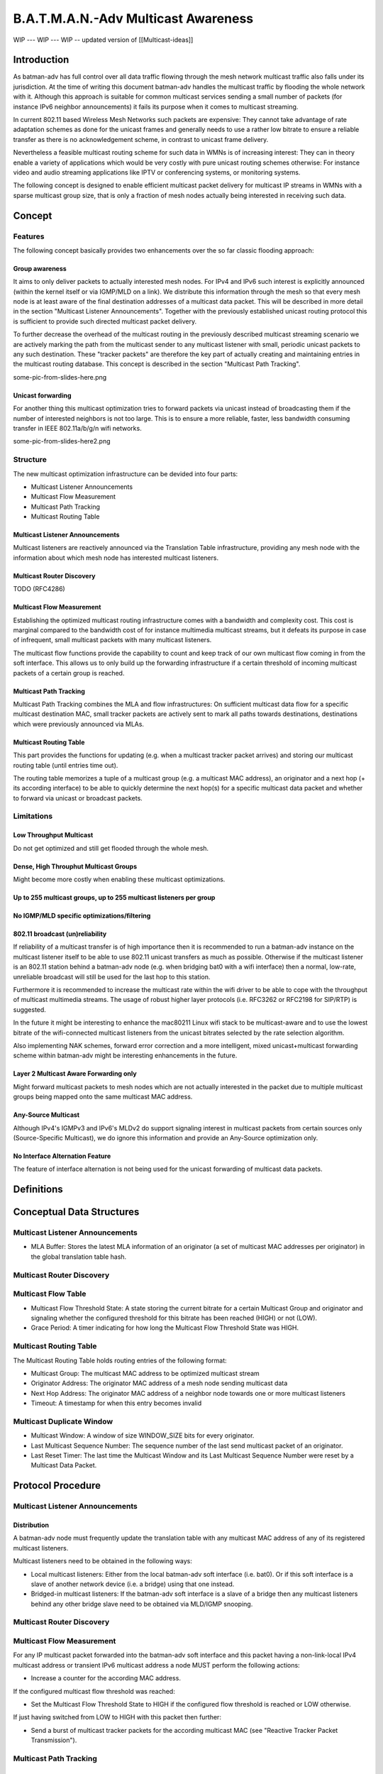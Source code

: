 B.A.T.M.A.N.-Adv Multicast Awareness
====================================

WIP --- WIP --- WIP -- updated version of [[Multicast-ideas]]

Introduction
------------

As batman-adv has full control over all data traffic flowing through the
mesh network multicast traffic also falls under its jurisdiction. At the
time of writing this document batman-adv handles the multicast traffic
by flooding the whole network with it. Although this approach is
suitable for common multicast services sending a small number of packets
(for instance IPv6 neighbor announcements) it fails its purpose when it
comes to multicast streaming.

In current 802.11 based Wireless Mesh Networks such packets are
expensive: They cannot take advantage of rate adaptation schemes as done
for the unicast frames and generally needs to use a rather low bitrate
to ensure a reliable transfer as there is no acknowledgement scheme, in
contrast to unicast frame delivery.

Nevertheless a feasible multicast routing scheme for such data in WMNs
is of increasing interest: They can in theory enable a variety of
applications which would be very costly with pure unicast routing
schemes otherwise: For instance video and audio streaming applications
like IPTV or conferencing systems, or monitoring systems.

The following concept is designed to enable efficient multicast packet
delivery for multicast IP streams in WMNs with a sparse multicast group
size, that is only a fraction of mesh nodes actually being interested in
receiving such data.

Concept
-------

Features
~~~~~~~~

The following concept basically provides two enhancements over the so
far classic flooding approach:

Group awareness
^^^^^^^^^^^^^^^

It aims to only deliver packets to actually interested mesh nodes. For
IPv4 and IPv6 such interest is explicitly announced (within the kernel
itself or via IGMP/MLD on a link). We distribute this information
through the mesh so that every mesh node is at least aware of the final
destination addresses of a multicast data packet. This will be described
in more detail in the section "Multicast Listener Announcements".
Together with the previously established unicast routing protocol this
is sufficient to provide such directed multicast packet delivery.

To further decrease the overhead of the multicast routing in the
previously described multicast streaming scenario we are actively
marking the path from the multicast sender to any multicast listener
with small, periodic unicast packets to any such destination. These
"tracker packets" are therefore the key part of actually creating and
maintaining entries in the multicast routing database. This concept is
described in the section "Multicast Path Tracking".

some-pic-from-slides-here.png

Unicast forwarding
^^^^^^^^^^^^^^^^^^

For another thing this multicast optimization tries to forward packets
via unicast instead of broadcasting them if the number of interested
neighbors is not too large. This is to ensure a more reliable, faster,
less bandwidth consuming transfer in IEEE 802.11a/b/g/n wifi networks.

some-pic-from-slides-here2.png

Structure
~~~~~~~~~

The new multicast optimization infrastructure can be devided into four
parts:

-  Multicast Listener Announcements
-  Multicast Flow Measurement
-  Multicast Path Tracking
-  Multicast Routing Table

|image0|

Multicast Listener Announcements
^^^^^^^^^^^^^^^^^^^^^^^^^^^^^^^^

Multicast listeners are reactively announced via the Translation Table
infrastructure, providing any mesh node with the information about which
mesh node has interested multicast listeners.

Multicast Router Discovery
^^^^^^^^^^^^^^^^^^^^^^^^^^

TODO (RFC4286)

Multicast Flow Measurement
^^^^^^^^^^^^^^^^^^^^^^^^^^

Establishing the optimized multicast routing infrastructure comes with a
bandwidth and complexity cost. This cost is marginal compared to the
bandwidth cost of for instance multimedia multicast streams, but it
defeats its purpose in case of infrequent, small multicast packets with
many multicast listeners.

The multicast flow functions provide the capability to count and keep
track of our own multicast flow coming in from the soft interface. This
allows us to only build up the forwarding infrastructure if a certain
threshold of incoming multicast packets of a certain group is reached.

Multicast Path Tracking
^^^^^^^^^^^^^^^^^^^^^^^

Multicast Path Tracking combines the MLA and flow infrastructures: On
sufficient multicast data flow for a specific multicast destination MAC,
small tracker packets are actively sent to mark all paths towards
destinations, destinations which were previously announced via MLAs.

Multicast Routing Table
^^^^^^^^^^^^^^^^^^^^^^^

This part provides the functions for updating (e.g. when a multicast
tracker packet arrives) and storing our multicast routing table (until
entries time out).

The routing table memorizes a tuple of a multicast group (e.g. a
multicast MAC address), an originator and a next hop (+ its according
interface) to be able to quickly determine the next hop(s) for a
specific multicast data packet and whether to forward via unicast or
broadcast packets.

Limitations
~~~~~~~~~~~

Low Throughput Multicast
^^^^^^^^^^^^^^^^^^^^^^^^

Do not get optimized and still get flooded through the whole mesh.

Dense, High Throuphut Multicast Groups
^^^^^^^^^^^^^^^^^^^^^^^^^^^^^^^^^^^^^^

Might become more costly when enabling these multicast optimizations.

Up to 255 multicast groups, up to 255 multicast listeners per group
^^^^^^^^^^^^^^^^^^^^^^^^^^^^^^^^^^^^^^^^^^^^^^^^^^^^^^^^^^^^^^^^^^^

No IGMP/MLD specific optimizations/filtering
^^^^^^^^^^^^^^^^^^^^^^^^^^^^^^^^^^^^^^^^^^^^

802.11 broadcast (un)reliability
^^^^^^^^^^^^^^^^^^^^^^^^^^^^^^^^

If reliability of a multicast transfer is of high importance then it is
recommended to run a batman-adv instance on the multicast listener
itself to be able to use 802.11 unicast transfers as much as possible.
Otherwise if the multicast listener is an 802.11 station behind a
batman-adv node (e.g. when bridging bat0 with a wifi interface) then a
normal, low-rate, unreliable broadcast will still be used for the last
hop to this station.

Furthermore it is recommended to increase the multicast rate within the
wifi driver to be able to cope with the throughput of multicast
multimedia streams. The usage of robust higher layer protocols (i.e.
RFC3262 or RFC2198 for SIP/RTP) is suggested.

In the future it might be interesting to enhance the mac80211 Linux wifi
stack to be multicast-aware and to use the lowest bitrate of the
wifi-connected multicast listeners from the unicast bitrates selected by
the rate selection algorithm.

Also implementing NAK schemes, forward error correction and a more
intelligent, mixed unicast+multicast forwarding scheme within batman-adv
might be interesting enhancements in the future.

Layer 2 Multicast Aware Forwarding only
^^^^^^^^^^^^^^^^^^^^^^^^^^^^^^^^^^^^^^^

Might forward multicast packets to mesh nodes which are not actually
interested in the packet due to multiple multicast groups being mapped
onto the same multicast MAC address.

Any-Source Multicast
^^^^^^^^^^^^^^^^^^^^

Although IPv4's IGMPv3 and IPv6's MLDv2 do support signaling interest in
multicast packets from certain sources only (Source-Specific Multicast),
we do ignore this information and provide an Any-Source optimization
only.

No Interface Alternation Feature
^^^^^^^^^^^^^^^^^^^^^^^^^^^^^^^^

The feature of interface alternation is not being used for the unicast
forwarding of multicast data packets.

Definitions
-----------

Conceptual Data Structures
--------------------------

Multicast Listener Announcements
~~~~~~~~~~~~~~~~~~~~~~~~~~~~~~~~

-  MLA Buffer: Stores the latest MLA information of an originator (a set
   of multicast MAC addresses per originator) in the global translation
   table hash.

Multicast Router Discovery
~~~~~~~~~~~~~~~~~~~~~~~~~~

Multicast Flow Table
~~~~~~~~~~~~~~~~~~~~

-  Multicast Flow Threshold State: A state storing the current bitrate
   for a certain Multicast Group and originator and signaling whether
   the configured threshold for this bitrate has been reached (HIGH) or
   not (LOW).
-  Grace Period: A timer indicating for how long the Multicast Flow
   Threshold State was HIGH.

Multicast Routing Table
~~~~~~~~~~~~~~~~~~~~~~~

The Multicast Routing Table holds routing entries of the following
format:

-  Multicast Group: The multicast MAC address to be optimized multicast
   stream
-  Originator Address: The originator MAC address of a mesh node sending
   multicast data
-  Next Hop Address: The originator MAC address of a neighbor node
   towards one or more multicast listeners
-  Timeout: A timestamp for when this entry becomes invalid

Multicast Duplicate Window
~~~~~~~~~~~~~~~~~~~~~~~~~~

-  Multicast Window: A window of size WINDOW\_SIZE bits for every
   originator.
-  Last Multicast Sequence Number: The sequence number of the last send
   multicast packet of an originator.
-  Last Reset Timer: The last time the Multicast Window and its Last
   Multicast Sequence Number were reset by a Multicast Data Packet.

Protocol Procedure
------------------

|image1|

Multicast Listener Announcements
~~~~~~~~~~~~~~~~~~~~~~~~~~~~~~~~

Distribution
^^^^^^^^^^^^

A batman-adv node must frequently update the translation table with any
multicast MAC address of any of its registered multicast listeners.

Multicast listeners need to be obtained in the following ways:

-  Local multicast listeners: Either from the local batman-adv soft
   interface (i.e. bat0). Or if this soft interface is a slave of
   another network device (i.e. a bridge) using that one instead.
-  Bridged-in multicast listeners: If the batman-adv soft interface is a
   slave of a bridge then any multicast listeners behind any other
   bridge slave need to be obtained via MLD/IGMP snooping.

Multicast Router Discovery
~~~~~~~~~~~~~~~~~~~~~~~~~~

Multicast Flow Measurement
~~~~~~~~~~~~~~~~~~~~~~~~~~

For any IP multicast packet forwarded into the batman-adv soft interface
and this packet having a non-link-local IPv4 multicast address or
transient IPv6 multicast address a node MUST perform the following
actions:

-  Increase a counter for the according MAC address.

If the configured multicast flow threshold was reached:

-  Set the Multicast Flow Threshold State to HIGH if the configured flow
   threshold is reached or LOW otherwise.

If just having switched from LOW to HIGH with this packet then further:

-  Send a burst of multicast tracker packets for the according multicast
   MAC (see "Reactive Tracker Packet Transmission").

Multicast Path Tracking
~~~~~~~~~~~~~~~~~~~~~~~

Periodic Tracker Packet Transmission
^^^^^^^^^^^^^^^^^^^^^^^^^^^^^^^^^^^^

Each node periodically (Multicast Tracker interval) generates a
Multicast Tracker Packet:

*Multicast Tracker Packet Header Format:*

-  Packet type: Initialize this field with the Multicast Tracker packet
   type.
-  Version: Set your internal compatibility version.
-  Num Mcast Entr.: The amount of attached Multicast Tracker Packet
   Entries.
-  Originator Address: Set this field to the primary MAC address of this
   B.A.T.M.A.N. node.
-  Reserved: Set this field to 0.

::

     0                   1                   2                   3
     0 1 2 3 4 5 6 7 8 9 0 1 2 3 4 5 6 7 8 9 0 1 2 3 4 5 6 7 8 9 0 1 2
     +-+-+-+-+-+-+-+-+-+-+-+-+-+-+-+-+-+-+-+-+-+-+-+-+-+-+-+-+-+-+-+-+
     | Packet Type   |    Version    |      TTL      |Num Mcast Entr.|
     +-+-+-+-+-+-+-+-+-+-+-+-+-+-+-+-+-+-+-+-+-+-+-+-+-+-+-+-+-+-+-+-+
     |                     Originator Address                        |
     +-+-+-+-+-+-+-+-+-+-+-+-+-+-+-+-+-+-+-+-+-+-+-+-+-+-+-+-+-+-+-+-+
     |      Originator Address       |           Reserved            |
     +-+-+-+-+-+-+-+-+-+-+-+-+-+-+-+-+-+-+-+-+-+-+-+-+-+-+-+-+-+-+-+-+

The body of a multicast tracker packet needs to be filled with a
Multicast Tracker Packet Entry for any multicast MAC address which is
present in the MLA buffer of other originators and which has a matching
multicast flow state which is "high".

*Multicast Tracker Packet Entry Format:*

-  Multicast Address: Multicast MAC address suitable for optimization.
-  Num Dest: The amount of multicast listeners for this multicast
   address
-  Reserved: Set this field to 0.

::

     0                   1                   2                   3
     0 1 2 3 4 5 6 7 8 9 0 1 2 3 4 5 6 7 8 9 0 1 2 3 4 5 6 7 8 9 0 1 2
     +-+-+-+-+-+-+-+-+-+-+-+-+-+-+-+-+-+-+-+-+-+-+-+-+-+-+-+-+-+-+-+-+
     |                    Multicast Address                          |
     +-+-+-+-+-+-+-+-+-+-+-+-+-+-+-+-+-+-+-+-+-+-+-+-+-+-+-+-+-+-+-+-+
     |       Multicast Address       |   Num Dest    |   Reserved    |
     +-+-+-+-+-+-+-+-+-+-+-+-+-+-+-+-+-+-+-+-+-+-+-+-+-+-+-+-+-+-+-+-+

*Multicast Tracker Packet Destination Entry Format:*

A six bytes long unicast MAC address, one for every multicast listener
of this group.

This generated Multicast Tracker Packet then gets scheduled for
processing (see "Tracker Packet Processing").

Reactive Tracker Packet Transmission
^^^^^^^^^^^^^^^^^^^^^^^^^^^^^^^^^^^^

A Tracker Packet SHOULD further get generated if a multicast flow
threshold state switched from LOW to HIGH (see "Multicast Flow
Measurement").

Such a tracker packet gets generated similar to the periodic one but for
the specific multicast MAC address which triggered the state switch
only. Which means that the reactively generated tracker packet will have
a "Num Mcast Entr." set to 1 and only one Multicast Tracker Packet
Entry.

This generated Multicast Tracker Packet then gets scheduled for
processing (see "Tracker Packet Processing").

If possible then this tracker packet SHOULD be scheduled for
transmission before the retransmission of the multicast data packet
which triggered the state switch.

| A reactively generated tracker packet SHOULD further be transmitted
  TRACKER\_BURST\_AMOUNT times on its according interfaces instead of
  just
| once compared to the periodic tracker packet and general tracker
  packet forwarding.

Tracker Packet Reception
^^^^^^^^^^^^^^^^^^^^^^^^

A received multicast tracker packet MUST first be processed in the
following way:

Preliminary Checks
''''''''''''''''''

-  **Version Check:** If the Tracker Packet contains a version which is
   different to the own internal version the message must be silently
   dropped (thus, it must not be further processed).
-  **Source Check:** If the sender address of the Tracker Packet is an
   ethernet multicast (including broadcast) address the message must be
   silently dropped.
-  **Destination Check:** If the destination address of the Tracker
   Packet is a multicast (including broadcast) address the message must
   be silently dropped.
-  **Own Message Check:** If the originator address of the Tracker
   Packet is our own the message must be silently dropped as this
   Tracker Packet originated from this node.

Tracker Packet Processing
^^^^^^^^^^^^^^^^^^^^^^^^^

A locally generated or received multicast tracker packet which passed
its preliminary checks MUST be processed in the following way:

Multicast Routing Table Updating
''''''''''''''''''''''''''''''''

For any Multicast Entry in the Tracker Packet:

-  Determine all next hop neighbors matching the Multicast Entry's
   Destination Entries.

For all such next hop neighbors:

-  Check whether an entry in the Multicast Routing Table matching the
   multicast address and originator address of the tracker packet
   (entry) and determined next hop address exists:

   -  If yes, reset its timeout to the currently configured Multicast
      Forwarding Timeout. Otherwise create one for this three tuple and
      set its timeout value to the currently configured Multicast
      Forwarding Timeout.

Tracker Packet Forwarding
'''''''''''''''''''''''''

A Tracker Packet MUST further be processed and forwarded in the
following way:

-  The TTL must be decremented by one. If the TTL becomes zero (after
   the decrementation) the packet must be dropped.

Then:

-  Any Destination Entry of a Multicast Entry of this Tracker Packet
   matching its previously determined next hop neighbor needs to be
   removed (as only forwarding but not any multicast receiving mesh node
   needs to be tracked).
-  Any (now) empty Multicast Entry needs to be removed.

The Tracker Packet then MUST be split into an individual Tracker Packet
for each previously determined next hop neighbor. Each of these Tracker
Packets MUST only contain destination entries matching this next hop
neighbor.

For each of these new Tracker Packets:

-  Send this packet (TRACKER\_BURST\_AMOUNT times if it was reactively
   generated) to the determined next hop neighbor.

Multicast Routing Table
~~~~~~~~~~~~~~~~~~~~~~~

Multicast Data Transmission
^^^^^^^^^^^^^^^^^^^^^^^^^^^

When receiving a frame from a soft interface perform the following
checks:

Preliminary Checks
''''''''''''''''''

-  **IP Multicast Destination Check**: If either:

   -  The ether type is ETH\_P\_IP and the IP destination address is an
      IPv4 non-link-local multicast address or
   -  The ether type is ETH\_P\_IPV6 and the IP destination address is
      an IPv6 transient multicast address.

-  **No Gateway Forwarding Check**: Is not a DHCP packet scheduled for
   unicast forwarding through the gateway feature.
-  **No Bridge Loop Avoidance**: Was not dropped by the Bridge Loop
   Avoidance Feature
-  **No STP Destination**: Is not an STP ether multicast destination
-  **No ECTP Destination**: Is not an ECTP ether multicast destination

If all these checks pass then:

Multicast Data Processing
'''''''''''''''''''''''''

-  Update the Flow Table Threshold State (see "Multicast Flow
   Measurement").

If the Flow Table Threshold State is HIGH and if the Grace Period has
expired:

-  Encapsulate in a batman-adv multicast data header:

*Multicast Data Header Format:*

-  Packet type: Initialize this field with the Multicast Data Packet
   type.
-  Version: Set your internal compatibility version.
-  TTL: Set this field to BATADV\_TTL.
-  Reserved: Set this field 0.
-  Sequence Number: The first time set the sequence number to an
   arbitrary value and increment the field by one for each following
   packet.
-  Originator Address: Set this field to the primary MAC address of this
   B.A.T.M.A.N. node.

::

     0                   1                   2                   3
     0 1 2 3 4 5 6 7 8 9 0 1 2 3 4 5 6 7 8 9 0 1 2 3 4 5 6 7 8 9 0 1 2
     +-+-+-+-+-+-+-+-+-+-+-+-+-+-+-+-+-+-+-+-+-+-+-+-+-+-+-+-+-+-+-+-+
     | Packet Type   |    Version    |      TTL      |   Reserved    |
     +-+-+-+-+-+-+-+-+-+-+-+-+-+-+-+-+-+-+-+-+-+-+-+-+-+-+-+-+-+-+-+-+
     |                       Sequence Number                         |
     +-+-+-+-+-+-+-+-+-+-+-+-+-+-+-+-+-+-+-+-+-+-+-+-+-+-+-+-+-+-+-+-+
     |                     Originator Address                        |
     +-+-+-+-+-+-+-+-+-+-+-+-+-+-+-+-+-+-+-+-+-+-+-+-+-+-+-+-+-+-+-+-+
     |      Originator Address       |
     +-+-+-+-+-+-+-+-+-+-+-+-+-+-+-+-+

And schedule this packet for Multicast Data Forwarding.

Multicast Data Reception
^^^^^^^^^^^^^^^^^^^^^^^^

Preliminary Checks
''''''''''''''''''

-  **Version Check:** If the Multicast Data Packet contains a version
   which is different to the own internal version the message must be
   silently dropped (thus, it must not be further processed).
-  **Source Check:** If the sender address of the Multicast Data Packet
   is an ethernet multicast (including broadcast) address the message
   must be silently dropped.
-  **Own Message Check:** If the originator address of the Multicast
   Data Packet is our own the message must be silently dropped as this
   Tracker Packet originated from this node.
-  **TTL Check**: If the Time-To-Live is smaller than two the message
   must be silently dropped.
-  **Duplicate Check**: Check whether this packet is a duplicate in the
   same way as done for broadcast and multicast packets distributed via
   classic flooding and if yes then this message must be silently
   dropped.

If those checks pass then:

-  Schedule this packet for Multicast Data Forwarding.
-  Transmit a decapsulated packet on the soft interface.

Multicast Data Forwarding
^^^^^^^^^^^^^^^^^^^^^^^^^

A Multicast Data Packet MUST further be processed in the following way:

-  The TTL must be decremented by one.
-  Look up all next hop neighbors and their according batman-adv hard
   interfaces for the originator and multicast address of this packet
   from the Multicast Routing Table.

Then for any batman-adv hard interface:

-  If there are less than or or equal to the configured MCAST\_FANOUT
   next hop neighbors for this packet on this specific interface:

   -  Transmit via unicast to any such next hop neighbors (set the
      destination address of the batman-adv ethernet frame to the
      address of the next hop neighbor).

-  Otherwise transmit via broadcast the configured NUM\_BCAST times on
   this specific interface (set the destination address of the
   batman-adv ethernet frame to BCAST\_ADDR).

Proposed Values for Constants
-----------------------------

-  WINDOW\_SIZE: 64
-  TRACKER\_BURST\_AMOUNT: 3
-  MCAST\_FANOUT: 15
-  BCAST\_ADDR: FF:FF:FF:FF:FF:FF
-  NUM\_BCAST: 3
-  BATADV\_TTL: 50

Code
----

https://git.open-mesh.org/batman-adv.git/shortlog/refs/heads/linus/multicast-rebase

Roadmap
-------

A sketch for the different milestones for integration, including
dependancies.

::

    1) BAT-BASIC
         |----------------------------
         |           |               |
    2) BAT-MRD   BR-QUERIER    BAT-MCAST-TRACKER
                     |
    3)             BR-MRD
                     |
    4)          BR-INCL-TRANS
                     |
    5)          BAT-BR-INTEGR

--

1. BAT-BASIC - Basic Multicast Optimizations
~~~~~~~~~~~~~~~~~~~~~~~~~~~~~~~~~~~~~~~~~~~~

| See
| https://git.open-mesh.org/batman-adv.git/shortlog/refs/heads/linus/multicast-basic

2.1 BAT-MRD - Multicast Router Discovery in batman-adv
~~~~~~~~~~~~~~~~~~~~~~~~~~~~~~~~~~~~~~~~~~~~~~~~~~~~~~

| IPv4 and IPv6 multicast traffic with a scope greater than link-local
| not only needs to be forwarded to multicast listeners on the local
  link
| but also to any multicast router on this link. Therefore batman-adv
| should parse Multicast Router Advertisements and emit Multicast
| Router Solicitations as specified in
  `RFC4286 <https://tools.ietf.org/html/rfc4286>`__.

After that implemantion such multicast traffic can be optimized, too.

2.2 BR-QUERIER - Multicast Listener Discovery Querier in Linux bridges
~~~~~~~~~~~~~~~~~~~~~~~~~~~~~~~~~~~~~~~~~~~~~~~~~~~~~~~~~~~~~~~~~~~~~~

| Currently the MLD querier protocol as specified in
  `RFC3810 <https://tools.ietf.org/html/rfc3810>`__
| is only rudimentarily, incompletely implementated in the multicast
| snooping of the Linux bridge code and is actually deactivated
| by default. This should be fixed to ensure the forwarding of multicast
| data to listeners behind the bridge of a node.

2.3 BR-MRD - Multicast Router Discovery in Linux bridge
~~~~~~~~~~~~~~~~~~~~~~~~~~~~~~~~~~~~~~~~~~~~~~~~~~~~~~~

| The bridge code lacks support for MRD and needs it for similar reasons
| as outlined in BAT-MRD. Currently the bridge only offers a manual
  switch
| to mark a bridge port as having a multicast router.

2.4 BR-INCL-TRANS - Include Multicast Traffic with Transient Address Flag
~~~~~~~~~~~~~~~~~~~~~~~~~~~~~~~~~~~~~~~~~~~~~~~~~~~~~~~~~~~~~~~~~~~~~~~~~

| Currently the bridge code always floods multicast traffic with a
| destination address that has the transient flag unset. And also the
| internal snooping database only keeps track of multicast addresses
| that have the transient flag set.

| After BR-QUERIER and BR-MRD it should be safe to perform the multicast
| snooping in the bridge code for any IPv6 multicast traffic of scope
| greater than or equal to link-local (excluding ip6-all-nodes,
  ff02::1).

2.5 BAT-BR-INTEGR - Integration of the Bridge Multicast Snooping Database
~~~~~~~~~~~~~~~~~~~~~~~~~~~~~~~~~~~~~~~~~~~~~~~~~~~~~~~~~~~~~~~~~~~~~~~~~

| After BR-INCL-TRANS the bridge multicast snooping and its database
  should
| be reliable and sufficient to be used for and with batman-adv.

| An RFC patch for the bridge code for such an exported interface was
| posted on the bridge mailing list
  `here <https://lkml.kernel.org/r/1359933598-14438-1-git-send-email-linus.luessing@web.de>`__

3. BAT-MCAST-TRACKER - Multicast Tracker Protocol for batman-adv
~~~~~~~~~~~~~~~~~~~~~~~~~~~~~~~~~~~~~~~~~~~~~~~~~~~~~~~~~~~~~~~~

| The multicast tracker protocol offers tree-like forwarding of
| multicast traffic, therefore allowing optimized forwarding for
| multicast traffic having multiple listeners, too.

| This part is probably the largest part in terms of code size, but
| it has already been `implemented and tested on top of batman-adv
  2013.0.0 <https://git.open-mesh.org/batman-adv.git/shortlog/refs/heads/linus/multicast-rebase>`__

Changelog
---------

--------------

Update (2012-12-xx):

Current status / Todo:

| \* there is a working, "feature complete", but not much tested
  `patchset based on
  v2013.0.0 <https://git.open-mesh.org/batman-adv.git/shortlog/refs/heads/linus/multicast-rebase>`__
  which should work for any IP multicast data (no more code changes
  other than bug, comment or commit message fixes intended)
| \* More issues with the Linux bridge got fixed upstream (recent kernel
  recommended)
| \* Multicast video streaming still does not work reliably due to
  packet loss (anyone knowing a robust video codec? or the old FEC ideas
  could help)
| \* What about compatibility? Should we break it? Or should we wait for
  TLV support? How should multicast-optimizating nodes interact with
  others (should they drop it? should we monitor MLD/IGMP messages
  coming from the mesh to find multicast listeners behind
  non-multicast-optimizing batman nodes?) Or should it be part of BATMAN
  V instead of being a stand-alone (optional?) feature? UPDATE: There is
  a suggestion at the bottom now.
| \* Does the proactive, redundant attching of MLA information to an OGM
  hinder the development of BATMAN V (bc. the idea of BATMAN V was to
  allow drastically increasing the proactive, periodic OGM interval to
  increase scalability - what impact would a very high OGM interval have
  on the usability of this multicast optimization feature?
| \* What about the Bridge Loop Avoidance? If a batman-adv client
  sending multicast data is attached to two or more batman-adv nodes,
  will they all, redundantly send the multicast data to any multicast
  listener resulting in duplicate multicast data packets on the upper
  mesh layer? (though it at least shouldn't cause any loops, I think)

-  Multicast Router Discovery (RFC4286): For multicast traffic with a
   link-local address scope MLD snooping should be sufficient. However,
   for potentially routed multicast traffic we need to send any
   multicast traffic to any multicast router, too. For that we need to
   snoop for multicast router announcements, too and should perform the
   multicast router solicitation part. The same needs to be implemented
   for the Linux bridge code
-  The Linux bridge lacks proper querier protocol support. Meaning if
   there is a multicast router with a proper querier protocol
   implementation on the linux, administrators would need to manually
   disable the rudimentary querier implemantion on all bridges. If there
   is no multicast router, then the querier should be enabled on at
   least one bridge. See:
   https://lkml.kernel.org/r/loom.20130403T154347-81@post.gmane.org
-  If the bridge snooping works reliably then, then the application of
   snooping for IPv6 transient addresses only should probably be
   removed. Instead only ff00::/15, ff01::/15 and ff02::1/128 should be
   excluded.
-  Discuss the compatibility approach. Some issues with the current
   idea: a) Maybe a high amount of traffic in large networks with about
   as many old as well as batman-adv-multicast-aware nodes. b) Would
   need to use the broadcast sequence number instead of the seperate
   multicast sequence numbers if there's at least one old,
   non-batman-adv-multicast-aware node.
-  Separate into smaller feature batches: For instance: 1) Add multicast
   address announcements via TT + set multicast-aware flag if it is just
   a bat0 interface with no bridge + flood, send via unicast or do not
   send at all depending on number of clients. 2) Add multicast tracker
   packet support for as the alternative algorithm for the flooding
   approach. 3) Code things (bug fixes, missing features, interfaces) in
   the bridge multicast snooping code) and set the batman-adv
   multicast-aware flag if on a recent enough kernel version and even if
   bat0 is in a bridge.

.. |image0| image:: Flowchart.svg
.. |image1| image:: Flowchart.png

